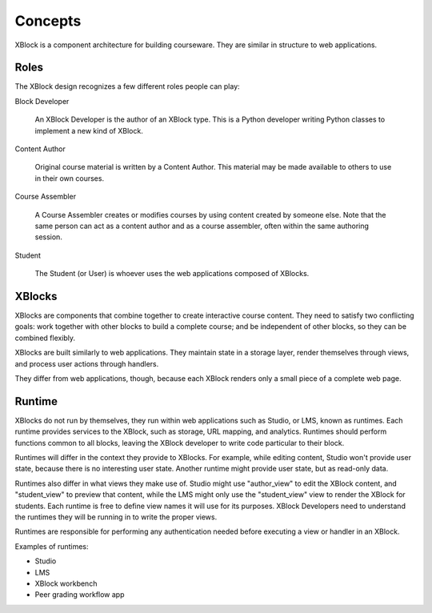 ========
Concepts
========

XBlock is a component architecture for building courseware.  They are similar
in structure to web applications.


Roles
-----

The XBlock design recognizes a few different roles people can play:

Block Developer

    An XBlock Developer is the author of an XBlock type. This is a Python
    developer writing Python classes to implement a new kind of XBlock.

Content Author

    Original course material is written by a Content Author.  This material
    may be made available to others to use in their own courses.

Course Assembler

    A Course Assembler creates or modifies courses by using content created
    by someone else. Note that the same person can act as a content author
    and as a course assembler, often within the same authoring session.

Student

    The Student (or User) is whoever uses the web applications composed
    of XBlocks.


XBlocks
-------

XBlocks are components that combine together to create interactive course
content.  They need to satisfy two conflicting goals: work together with other
blocks to build a complete course; and be independent of other blocks, so they
can be combined flexibly.

XBlocks are built similarly to web applications.  They maintain state in a
storage layer, render themselves through views, and process user actions
through handlers.

They differ from web applications, though, because each XBlock renders only a
small piece of a complete web page.


Runtime
-------

XBlocks do not run by themselves, they run within web applications such as
Studio, or LMS, known as runtimes. Each runtime provides services to the
XBlock, such as storage, URL mapping, and analytics.  Runtimes should perform
functions common to all blocks, leaving the XBlock developer to write code
particular to their block.

Runtimes will differ in the context they provide to XBlocks. For example, while
editing content, Studio won't provide user state, because there is no
interesting user state. Another runtime might provide user state, but as
read-only data.

Runtimes also differ in what views they make use of. Studio might use
"author_view" to edit the XBlock content, and "student_view" to preview that
content, while the LMS might only use the "student_view" view to render the
XBlock for students. Each runtime is free to define view names it will use for
its purposes. XBlock Developers need to understand the runtimes they will be
running in to write the proper views.

Runtimes are responsible for performing any authentication needed before
executing a view or handler in an XBlock.

Examples of runtimes:

* Studio 
* LMS
* XBlock workbench
* Peer grading workflow app

.. todo::

    What other information does the runtime provide? Things people have asked
    about: the name of the course, the identity of the student, the URL to the
    course.

